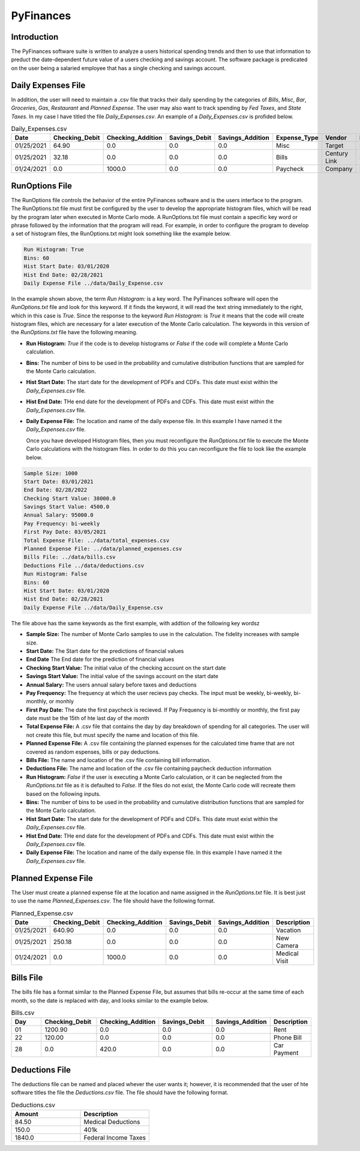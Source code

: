 ##########
PyFinances
##########

Introduction
============
The PyFinances software suite is written to analyze a users historical spending trends
and then to use that information to preduct the date-dependent future value of a 
users checking and savings account.  The software package is predicated on the user
being a salaried employee that has a single checking and savings account.  

Daily Expenses File
===================
In addition, the user will need to maintain a .csv file that tracks their daily spending by
the categories of *Bills*, *Misc*, *Bar*, *Groceries*, *Gas*, *Restaurant* and
*Planned Expense*.  The user may also want to track spending by *Fed Taxes*, 
and *State Taxes*.  In my case I have titled the file `Daily_Expenses.csv`.
An example of a `Daily_Expenses.csv` is profided below.


.. list-table:: Daily_Expenses.csv
   :widths: 10 10 10 10 10 10 10 10
   :header-rows: 1

   * - Date
     - Checking_Debit
     - Checking_Addition
     - Savings_Debit
     - Savings_Addition
     - Expense_Type
     - Vendor
     - Description
   
   * - 01/25/2021
     - 64.90
     - 0.0
     - 0.0
     - 0.0
     - Misc 
     - Target
     - Blankets
   
   * - 01/25/2021
     - 32.18
     - 0.0
     - 0.0
     - 0.0
     - Bills
     - Century Link
     - Internet Bill
   
   * - 01/24/2021
     - 0.0
     - 1000.0
     - 0.0
     - 0.0
     - Paycheck
     - Company
     - None

RunOptions File
===============
The RunOptions file controls the behavior of the entire PyFinances software and is
the users interface to the program.  The RunOptions.txt file must first be configured
by the user to develop the appropriate histogram files, which will be read by
the program later when executed in Monte Carlo mode.  A RunOptions.txt file must
contain a specific key word or phrase followed by the information that the program
will read.  For example, in order to configure the program to develop a set of
histogram files, the RunOptions.txt might look something like the example below.

.. code-block:: text

   Run Histogram: True
   Bins: 60
   Hist Start Date: 03/01/2020
   Hist End Date: 02/28/2021
   Daily Expense File ../data/Daily_Expense.csv

In the example shown above, the term `Run Histogram:` is a key word.  The PyFinances software
will open the `RunOptions.txt` file and look for this keyword.  If it finds the keyword, it
will read the text string immediately to the right, which in this case is `True`.  Since the 
response to the keyword `Run Histogram:` is `True` it means that the code will create 
histogram files, which are necessary for a later execution of the Monte Carlo calculation.  The
keywords in this version of the `RunOptions.txt` file have the following meaning.

- **Run Histogram:** `True` if the code is to develop histograms or `False` if the code will complete a Monte Carlo calculation.
- **Bins:** The number of bins to be used in the probability and cumulative distribution functions that are sampled for the Monte Carlo calculation.
- **Hist Start Date:** The start date for the development of PDFs and CDFs. This date must exist within the `Daily_Expenses.csv` file.
- **Hist End Date:** THe end date for the development of PDFs and CDFs.  This date must exist within the `Daily_Expenses.csv` file.
- **Daily Expense File:** The location and name of the daily expense file.  In this example I have named it the `Daily_Expenses.csv` file.

  Once you have developed Histogram files, then you must reconfigure the `RunOptions.txt` file to execute the Monte Carlo
  calculations with the histogram files.  In order to do this you can reconfigure the file to look like the example 
  below.

.. code-block:: text

   Sample Size: 1000 
   Start Date: 03/01/2021
   End Date: 02/28/2022
   Checking Start Value: 38000.0
   Savings Start Value: 4500.0
   Annual Salary: 95000.0
   Pay Frequency: bi-weekly
   First Pay Date: 03/05/2021
   Total Expense File: ../data/total_expenses.csv
   Planned Expense File: ../data/planned_expenses.csv
   Bills File: ../data/bills.csv
   Deductions File ../data/deductions.csv
   Run Histogram: False
   Bins: 60
   Hist Start Date: 03/01/2020
   Hist End Date: 02/28/2021
   Daily Expense File ../data/Daily_Expense.csv

The file above has the same keywords as the first example, with addtion of the following key wordsz

- **Sample Size:** The number of Monte Carlo samples to use in the calculation.  The fidelity increases with sample size.
- **Start Date:** The Start date for the predictions of financial values
- **End Date** The End date for the prediction of financial values
- **Checking Start Value:** The initial value of the checking account on the start date
- **Savings Start Value:** The initial value of the savings account on the start date
- **Annual Salary:** The users annual salary before taxes and deductions
- **Pay Frequency:** The frequency at which the user recievs pay checks.  The input must be weekly, bi-weekly, bi-monthly, or monhly
- **First Pay Date:** The date the first paycheck is recieved.  If Pay Frequency is bi-monthly or monthly, the first pay date must be the 15th of hte last day of the month
- **Total Expense File:** A .csv file that contains the day by day breakdown of spending for all categories.  The user will not create this file, but must
  specify the name and location of this file.
- **Planned Expense File:** A .csv file containing the planned expenses for the calculated time frame that are not covered as random espenses, bills
  or pay deductions.
- **Bills File:** The name and location of the .csv file containing bill information.
- **Deductions File:** The name and location of the .csv file containing paycheck deduction information
- **Run Histogram:** `False` if the user is executing a Monte Carlo calculation, or it can be neglected from the `RunOptions.txt` file as 
  it is defaulted to `False`.  If the files do not exist, the Monte Carlo code will recreate them based on the following inputs.
- **Bins:** The number of bins to be used in the probability and cumulative distribution functions that are sampled for the Monte Carlo calculation.
- **Hist Start Date:** The start date for the development of PDFs and CDFs. This date must exist within the `Daily_Expenses.csv` file.
- **Hist End Date:** THe end date for the development of PDFs and CDFs.  This date must exist within the `Daily_Expenses.csv` file.
- **Daily Expense File:** The location and name of the daily expense file.  In this example I have named it the `Daily_Expenses.csv` file.

Planned Expense File
====================
The User must create a planned expense file at the location and name assigned in the `RunOptions.txt` file.  It is best just
to use the name `Planned_Expenses.csv`.  The file should have the following format.

.. list-table:: Planned_Expense.csv
   :widths: 10 15 15 15 15 10
   :header-rows: 1

   * - Date
     - Checking_Debit
     - Checking_Addition
     - Savings_Debit
     - Savings_Addition
     - Description
   
   * - 01/25/2021
     - 640.90
     - 0.0
     - 0.0
     - 0.0
     - Vacation
   
   * - 01/25/2021
     - 250.18
     - 0.0
     - 0.0
     - 0.0
     - New Camera
   
   * - 01/24/2021
     - 0.0
     - 1000.0
     - 0.0
     - 0.0
     - Medical Visit

Bills File
==========
The bills file has a format similar to the Planned Expense File, but assumes that bills re-occur at the same 
time of each month, so the date is replaced with day, and looks similar to the example below.

.. list-table:: Bills.csv
   :widths: 10 15 15 15 15 10
   :header-rows: 1

   * - Day
     - Checking_Debit
     - Checking_Addition
     - Savings_Debit
     - Savings_Addition
     - Description
   
   * - 01
     - 1200.90
     - 0.0
     - 0.0
     - 0.0
     - Rent
   
   * - 22
     - 120.00
     - 0.0
     - 0.0
     - 0.0
     - Phone Bill
   
   * - 28
     - 0.0
     - 420.0
     - 0.0
     - 0.0
     - Car Payment

Deductions File
===============
The deductions file can be named and placed whever the user wants it; however, it is recommended that the 
user of hte software titles the file the `Deductions.csv` file.  The file should have the following 
format.

.. list-table:: Deductions.csv
   :widths: 15 15
   :header-rows: 1

   * - Amount
     - Description
   
   * - 84.50
     - Medical Deductions
   
   * - 150.0
     - 401k
   
   * - 1840.0
     - Federal Income Taxes

